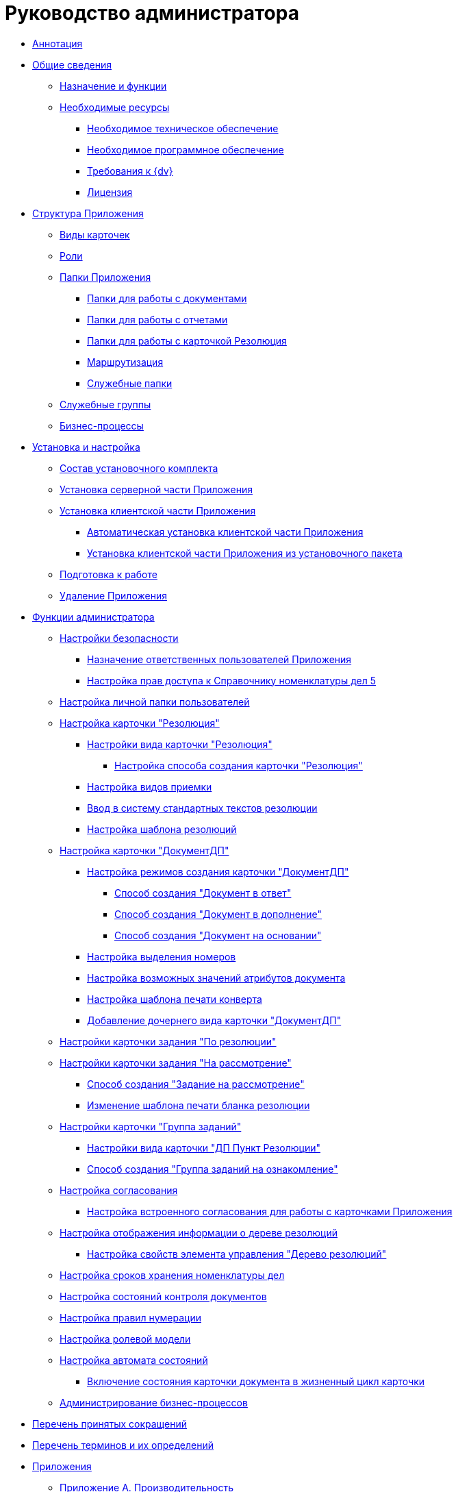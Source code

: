 = Руководство администратора

* xref:Annotation.adoc[Аннотация]
* xref:General_information.adoc[Общие сведения]
** xref:Purpose_and_function.adoc[Назначение и функции]
** xref:Required_resources.adoc[Необходимые ресурсы]
*** xref:Required_resources_hardware.adoc[Необходимое техническое обеспечение]
*** xref:Required_resources_software.adoc[Необходимое программное обеспечение]
*** xref:Requirements_to_{dv}.adoc[Требования к {dv}]
*** xref:License.adoc[Лицензия]
* xref:Structureof_program.adoc[Структура Приложения]
** xref:CardSubtypes_DocManagement.adoc[Виды карточек]
** xref:Role_model.adoc[Роли]
** xref:Folder_Application_OfficeWork.adoc[Папки Приложения]
*** xref:Navigator_folders_OWmodul_document.adoc[Папки для работы с документами]
*** xref:Navigator_folders_OWmodul_report.adoc[Папки для работы с отчетами]
*** xref:Folder_OfficeWork_Resolution.adoc[Папки для работы с карточкой Резолюция]
*** xref:Navigator_folders_OWmodul_Routing.adoc[Маршрутизация]
*** xref:Navigator_folders_OWmodul_service.adoc[Служебные папки]
** xref:Groups.adoc[Служебные группы]
** xref:BP_DocManagement_templates.adoc[Бизнес-процессы]
* xref:Install_and_configuration.adoc[Установка и настройка]
** xref:Installation_kit.adoc[Состав установочного комплекта]
** xref:Install_server.adoc[Установка серверной части Приложения]
** xref:Install_client.adoc[Установка клиентской части Приложения]
*** xref:Install_client_fromserver.adoc[Автоматическая установка клиентской части Приложения]
*** xref:Install_client_frommsi.adoc[Установка клиентской части Приложения из установочного пакета]
** xref:Preparing_Your_Application_Work.adoc[Подготовка к работе]
** xref:Uninstall.adoc[Удаление Приложения]
* xref:Administrator_functions.adoc[Функции администратора]
** xref:Security_Configuration.adoc[Настройки безопасности]
*** xref:Settings_Security_Reference_Employees.adoc[Назначение ответственных пользователей Приложения]
*** xref:Security_Configuration_on_Nomenclature_Cases.adoc[Настройка прав доступа к Справочнику номенклатуры дел 5]
** xref:Setup_Folder_Tree.adoc[Настройка личной папки пользователей]
** xref:Settings_Reference_Affecting_Resolution.adoc[Настройка карточки "Резолюция"]
*** xref:Settings_Card_Resolution.adoc[Настройки вида карточки "Резолюция"]
**** xref:Mode_Creating_Resolution.adoc[Настройка способа создания карточки "Резолюция"]
*** xref:Designer_Reference_Settings_Kind_of_Acceptance.adoc[Настройка видов приемки]
*** xref:Designer_Reference_Settings_Text_of_Resolution.adoc[Ввод в систему стандартных текстов резолюции]
*** xref:Configuration_Template.adoc[Настройка шаблона резолюций]
** xref:Settings_Card_Documents.adoc[Настройка карточки "ДокументДП"]
*** xref:Mode_Setting_Creating_DocOf.adoc[Настройка режимов создания карточки "ДокументДП"]
**** xref:Mode_Creating_Doc_in_Response.adoc[Способ создания "Документ в ответ"]
**** xref:Mode_Creating_Doc_in_Addition.adoc[Способ создания "Документ в дополнение"]
**** xref:Mode_Creating_Doc_on_Basis.adoc[Способ создания "Документ на основании"]
*** xref:ReferenceTypes_Setting_NumberDoc.adoc[Настройка выделения номеров]
*** xref:Designer_Reference_Setting_DocAttributes.adoc[Настройка возможных значений атрибутов документа]
*** xref:ReferenceTypes_Print_Envelope_Template.adoc[Настройка шаблона печати конверта]
*** xref:Add_New_Types_Card_Doc.adoc[Добавление дочернего вида карточки "ДокументДП"]
** xref:Settings_Card_Task.adoc[Настройки карточки задания "По резолюции"]
** xref:Settings_Card_Task_for_Review.adoc[Настройки карточки задания "На рассмотрение"]
*** xref:Mode_Creating_Task_for_Review.adoc[Способ создания "Задание на рассмотрение"]
*** xref:ReferenceTypes_Setting_Task_for_Review.adoc[Изменение шаблона печати бланка резолюции]
** xref:Settings_Card_GroupTask.adoc[Настройки карточки "Группа заданий"]
*** xref:Settings_Group_Tasks.adoc[Настройки вида карточки "ДП Пункт Резолюции"]
*** xref:Mode_Creating_GroupTask_to_Familiarize.adoc[Способ создания "Группа заданий на ознакомление"]
** xref:Mode_Setting_Creating_Approval.adoc[Настройка согласования]
*** xref:Completion_of_Built_Agreement.adoc[Настройка встроенного согласования для работы с карточками Приложения]
** xref:View_Tree_Resolution.adoc[Настройка отображения информации о дереве резолюций]
*** xref:Properties_Tree_Resolutions.adoc[Настройка свойств элемента управления "Дерево резолюций"]
** xref:Settings_Storage_Life_RangeOfCases.adoc[Настройка сроков хранения номенклатуры дел]
** xref:Designer_Reference_Setting_of_Controls.adoc[Настройка состояний контроля документов]
** xref:Settings_Reference_Numbering.adoc[Настройка правил нумерации]
** xref:Designer_Role.adoc[Настройка ролевой модели]
** xref:Designer_States.adoc[Настройка автомата состояний]
*** xref:Status_Card_Document.adoc[Включение состояния карточки документа в жизненный цикл карточки]
** xref:Business_Processes.adoc[Администрирование бизнес-процессов]
* xref:Abbreviations.adoc[Перечень принятых сокращений]
* xref:Terms.adoc[Перечень терминов и их определений]
* xref:Appendixes.adoc[Приложения]
** xref:Appendix_A.adoc[Приложение A. Производительность]
